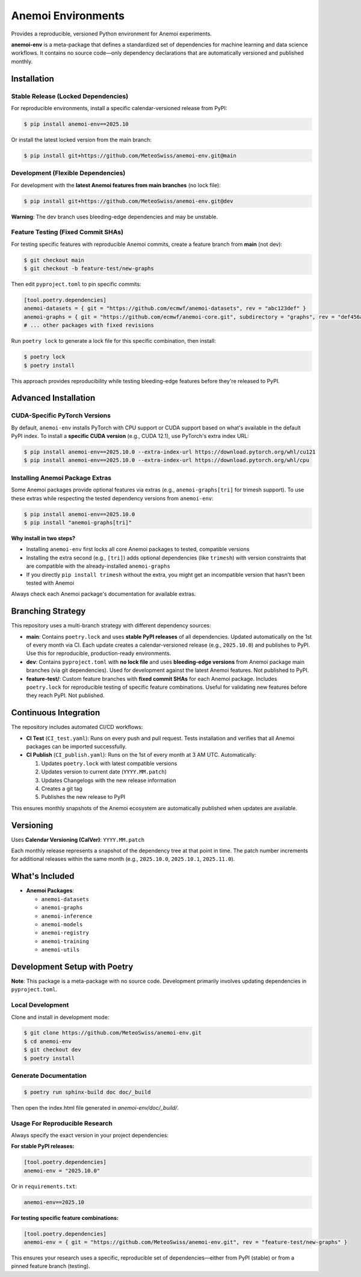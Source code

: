 ===================
Anemoi Environments
===================

|Maturity| |CI Test| |CI Publish|

.. |Maturity| image:: https://github.com/ecmwf/codex/raw/refs/heads/main/Project%20Maturity/emerging_badge.svg
   :target: https://github.com/ecmwf/codex/blob/main/Project%20Maturity/readme.md
   :alt: Project Maturity: Emerging

.. |CI Test| image:: https://github.com/MeteoSwiss/anemoi-env/actions/workflows/CI_test.yaml/badge.svg
   :target: https://github.com/MeteoSwiss/anemoi-env/actions/workflows/CI_test.yaml
   :alt: CI Test Status

.. |CI Publish| image:: https://github.com/MeteoSwiss/anemoi-env/actions/workflows/CI_publish.yaml/badge.svg
   :target: https://github.com/MeteoSwiss/anemoi-env/actions/workflows/CI_publish.yaml
   :alt: CI Publish Status

Provides a reproducible, versioned Python environment for Anemoi experiments.

**anemoi-env** is a meta-package that defines a standardized set of dependencies for machine learning and data science workflows. It contains no source code—only dependency declarations that are automatically versioned and published monthly.

Installation
------------

Stable Release (Locked Dependencies)
'''''''''''''''''''''''''''''''''''''

For reproducible environments, install a specific calendar-versioned release from PyPI:

.. code-block:: console

    $ pip install anemoi-env==2025.10

Or install the latest locked version from the main branch:

.. code-block:: console

    $ pip install git+https://github.com/MeteoSwiss/anemoi-env.git@main

Development (Flexible Dependencies)
'''''''''''''''''''''''''''''''''''

For development with the **latest Anemoi features from main branches** (no lock file):

.. code-block:: console

    $ pip install git+https://github.com/MeteoSwiss/anemoi-env.git@dev

**Warning**: The dev branch uses bleeding-edge dependencies and may be unstable.

Feature Testing (Fixed Commit SHAs)
'''''''''''''''''''''''''''''''''''

For testing specific features with reproducible Anemoi commits, create a feature branch from **main** (not dev):

.. code-block:: console

    $ git checkout main
    $ git checkout -b feature-test/new-graphs

Then edit ``pyproject.toml`` to pin specific commits:

.. code-block:: toml

    [tool.poetry.dependencies]
    anemoi-datasets = { git = "https://github.com/ecmwf/anemoi-datasets", rev = "abc123def" }
    anemoi-graphs = { git = "https://github.com/ecmwf/anemoi-core.git", subdirectory = "graphs", rev = "def456abc" }
    # ... other packages with fixed revisions

Run ``poetry lock`` to generate a lock file for this specific combination, then install:

.. code-block:: console

    $ poetry lock
    $ poetry install

This approach provides reproducibility while testing bleeding-edge features before they're released to PyPI.

Advanced Installation
---------------------

CUDA-Specific PyTorch Versions
''''''''''''''''''''''''''''''

By default, ``anemoi-env`` installs PyTorch with CPU support or CUDA support based on what's available in the default PyPI index. To install a **specific CUDA version** (e.g., CUDA 12.1), use PyTorch's extra index URL:

.. code-block:: console

    $ pip install anemoi-env==2025.10.0 --extra-index-url https://download.pytorch.org/whl/cu121
    $ pip install anemoi-env==2025.10.0 --extra-index-url https://download.pytorch.org/whl/cpu

Installing Anemoi Package Extras
''''''''''''''''''''''''''''''''

Some Anemoi packages provide optional features via extras (e.g., ``anemoi-graphs[tri]`` for trimesh support). To use these extras while respecting the tested dependency versions from ``anemoi-env``:

.. code-block:: console

    $ pip install anemoi-env==2025.10.0
    $ pip install "anemoi-graphs[tri]"

**Why install in two steps?**

* Installing ``anemoi-env`` first locks all core Anemoi packages to tested, compatible versions
* Installing the extra second (e.g., ``[tri]``) adds optional dependencies (like ``trimesh``) with version constraints that are compatible with the already-installed ``anemoi-graphs``
* If you directly ``pip install trimesh`` without the extra, you might get an incompatible version that hasn't been tested with Anemoi

Always check each Anemoi package's documentation for available extras.

Branching Strategy
------------------

This repository uses a multi-branch strategy with different dependency sources:

* **main**: Contains ``poetry.lock`` and uses **stable PyPI releases** of all dependencies. Updated automatically on the 1st of every month via CI. Each update creates a calendar-versioned release (e.g., ``2025.10.0``) and publishes to PyPI. Use this for reproducible, production-ready environments.

* **dev**: Contains ``pyproject.toml`` with **no lock file** and uses **bleeding-edge versions** from Anemoi package main branches (via git dependencies). Used for development against the latest Anemoi features. Not published to PyPI.

* **feature-test/**: Custom feature branches with **fixed commit SHAs** for each Anemoi package. Includes ``poetry.lock`` for reproducible testing of specific feature combinations. Useful for validating new features before they reach PyPI. Not published.

Continuous Integration
----------------------

The repository includes automated CI/CD workflows:

* **CI Test** (``CI_test.yaml``): Runs on every push and pull request. Tests installation and verifies that all Anemoi packages can be imported successfully.

* **CI Publish** (``CI_publish.yaml``): Runs on the 1st of every month at 3 AM UTC. Automatically:

  1. Updates ``poetry.lock`` with latest compatible versions
  2. Updates version to current date (``YYYY.MM.patch``)
  3. Updates Changelogs with the new release information
  4. Creates a git tag
  5. Publishes the new release to PyPI

This ensures monthly snapshots of the Anemoi ecosystem are automatically published when updates are available.

Versioning
----------

Uses **Calendar Versioning (CalVer)**: ``YYYY.MM.patch``

Each monthly release represents a snapshot of the dependency tree at that point in time. The patch number increments for additional releases within the same month (e.g., ``2025.10.0``, ``2025.10.1``, ``2025.11.0``).

What's Included
---------------

* **Anemoi Packages**:

  * ``anemoi-datasets``
  * ``anemoi-graphs``
  * ``anemoi-inference``
  * ``anemoi-models``
  * ``anemoi-registry``
  * ``anemoi-training``
  * ``anemoi-utils``

Development Setup with Poetry
-----------------------------

**Note**: This package is a meta-package with no source code. Development primarily involves updating dependencies in ``pyproject.toml``.

Local Development
'''''''''''''''''

Clone and install in development mode:

.. code-block:: console

    $ git clone https://github.com/MeteoSwiss/anemoi-env.git
    $ cd anemoi-env
    $ git checkout dev
    $ poetry install

Generate Documentation
''''''''''''''''''''''

.. code-block:: console

    $ poetry run sphinx-build doc doc/_build

Then open the index.html file generated in *anemoi-env/doc/_build/*.

Usage For Reproducible Research
'''''''''''''''''''''''''''''''

Always specify the exact version in your project dependencies:

**For stable PyPI releases:**

.. code-block:: toml

    [tool.poetry.dependencies]
    anemoi-env = "2025.10.0"

Or in ``requirements.txt``:

.. code-block:: text

    anemoi-env==2025.10

**For testing specific feature combinations:**

.. code-block:: toml

    [tool.poetry.dependencies]
    anemoi-env = { git = "https://github.com/MeteoSwiss/anemoi-env.git", rev = "feature-test/new-graphs" }

This ensures your research uses a specific, reproducible set of dependencies—either from PyPI (stable) or from a pinned feature branch (testing).
